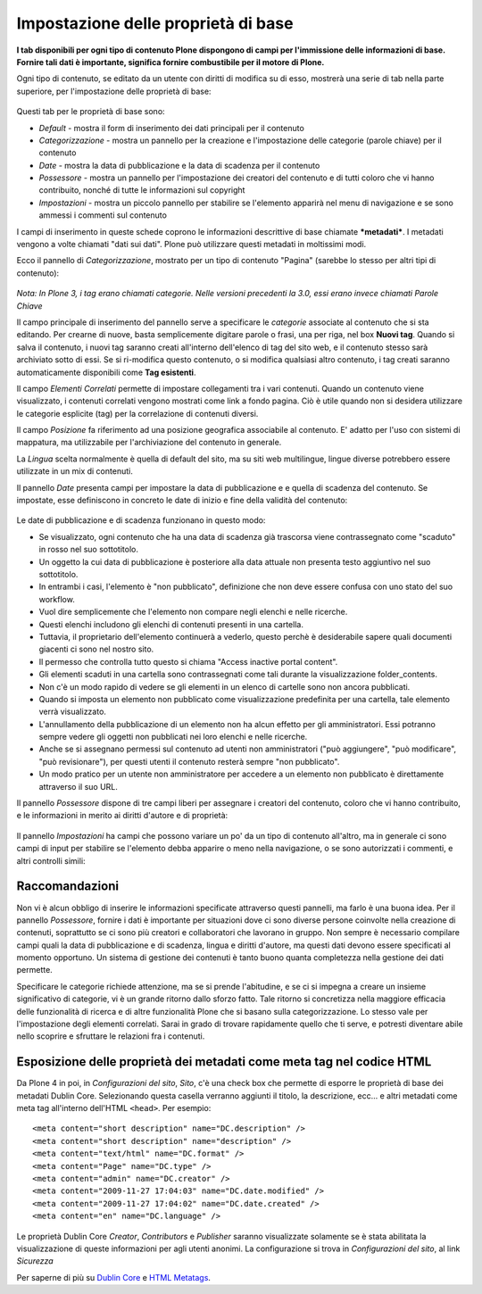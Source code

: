 Impostazione delle proprietà di base
====================================

**I tab disponibili per ogni tipo di
contenuto Plone dispongono di campi per l'immissione delle informazioni di base. Fornire tali
dati è importante, significa fornire combustibile per il motore di Plone.**

Ogni tipo di contenuto, se editato da un utente con diritti di
modifica su di esso, mostrerà una serie di tab nella parte superiore, 
per l'impostazione delle proprietà di base:

.. figure:: ../_static/basicpropertiestabs.png
   :align: center
   :alt: null


Questi tab per le proprietà di base sono:

-  *Default* - mostra il form di inserimento dei dati principali per
   il contenuto
-  *Categorizzazione* - mostra un pannello per la creazione e l'impostazione
   delle categorie (parole chiave) per il contenuto
-  *Date* - mostra la data di pubblicazione e la data di scadenza per
   il contenuto
-  *Possessore* - mostra un pannello per l'impostazione dei creatori del contenuto e di tutti coloro
   che vi hanno contribuito, nonché di tutte le informazioni sul copyright 
-  *Impostazioni* - mostra un piccolo pannello per stabilire se l'elemento
   apparirà nel menu di navigazione e se sono ammessi i commenti sul contenuto
   
I campi di inserimento in queste schede coprono le informazioni descrittive
di base chiamate ***metadati***. I metadati vengono a volte chiamati "dati
sui dati". Plone può utilizzare questi metadati in moltissimi modi.

Ecco il pannello di *Categorizzazione*, mostrato per un tipo di contenuto
"Pagina" (sarebbe lo stesso per altri tipi di contenuto):

.. figure:: ../_static/editpagecategorization.png
   :align: center
   :alt: null


*Nota: In Plone 3, i tag erano chiamati categorie. Nelle versioni precedenti la 3.0, essi erano invece chiamati
Parole Chiave*

Il campo principale di inserimento del pannello serve a specificare le *categorie* associate al contenuto
che si sta editando. Per crearne di nuove, basta semplicemente digitare parole o frasi, una per riga, nel
box **Nuovi tag**. Quando si salva il contenuto, i nuovi tag saranno creati all'interno dell'elenco 
di tag del sito web, e il contenuto stesso sarà archiviato sotto di essi. Se si ri-modifica questo contenuto, 
o si modifica qualsiasi altro contenuto, i tag creati saranno automaticamente disponibili come **Tag esistenti**.

Il campo *Elementi Correlati* permette di impostare collegamenti tra i vari contenuti.
Quando un contenuto viene visualizzato, i contenuti correlati vengono mostrati come link a fondo pagina.
Ciò è utile quando non si desidera utilizzare le categorie esplicite (tag) per la correlazione di contenuti diversi.

Il campo *Posizione* fa riferimento ad una posizione geografica associabile al contenuto. E' adatto per l'uso con
sistemi di mappatura, ma utilizzabile per l'archiviazione del contenuto in generale.

La *Lingua* scelta normalmente è quella di default del sito, ma su siti web multilingue,
lingue diverse potrebbero essere utilizzate in un mix di contenuti.

Il pannello *Date* presenta campi per impostare la data di pubblicazione e e quella di scadenza del contenuto.
Se impostate, esse definiscono in concreto le date di inizio e fine della validità del contenuto:

.. figure:: ../_static/datessettings.png
   :align: center
   :alt: null


Le date di pubblicazione e di scadenza funzionano in questo modo:

- Se visualizzato, ogni contenuto che ha una data di scadenza già trascorsa viene contrassegnato come "scaduto" in rosso nel suo sottotitolo.
- Un oggetto la cui data di pubblicazione è posteriore alla data attuale non presenta testo aggiuntivo nel suo sottotitolo.
- In entrambi i casi, l'elemento è "non pubblicato", definizione che non deve essere confusa con uno stato del suo workflow.
- Vuol dire semplicemente che l'elemento non compare negli elenchi e nelle ricerche.
- Questi elenchi includono gli elenchi di contenuti presenti in una cartella.
- Tuttavia, il proprietario dell'elemento continuerà a vederlo, questo perchè è desiderabile sapere quali documenti giacenti ci sono nel nostro sito.
- Il permesso che controlla tutto questo si chiama "Access inactive portal content".
- Gli elementi scaduti in una cartella sono contrassegnati come tali durante la visualizzazione folder_contents.
- Non c'è un modo rapido di vedere se gli elementi in un elenco di cartelle sono non ancora pubblicati.
- Quando si imposta un elemento non pubblicato come visualizzazione predefinita per una cartella, tale elemento verrà visualizzato.
- L'annullamento della pubblicazione di un elemento non ha alcun effetto per gli amministratori. Essi potranno sempre vedere gli oggetti non pubblicati nei loro elenchi e nelle ricerche.
- Anche se si assegnano permessi sul contenuto ad utenti non amministratori ("può aggiungere", "può modificare", "può revisionare"), per questi utenti il contenuto resterà sempre "non pubblicato".
- Un modo pratico per un utente non amministratore per accedere a un elemento non pubblicato è direttamente attraverso il suo URL.

Il pannello *Possessore* dispone di tre campi liberi per assegnare i creatori del contenuto,
coloro che vi hanno contribuito, e le informazioni in merito ai diritti d'autore e di proprietà:

.. figure:: ../_static/ownershipsettings.png
   :align: center
   :alt: null



Il pannello *Impostazioni* ha campi che possono variare un po' da un tipo di contenuto all'altro, 
ma in generale ci sono campi di input per stabilire se
l'elemento debba apparire o meno nella navigazione, o se sono autorizzati i commenti,
e altri controlli simili:

.. figure:: ../_static/settingspanel.png
   :align: center
   :alt: null


Raccomandazioni
---------------

Non vi è alcun obbligo di inserire le informazioni specificate attraverso questi
pannelli, ma farlo è una buona idea. Per il pannello *Possessore*,
fornire i dati è importante per situazioni dove ci sono diverse
persone coinvolte nella creazione di contenuti, soprattutto se ci sono più
creatori e collaboratori che lavorano in gruppo. Non sempre è necessario compilare
campi quali la data di pubblicazione e di scadenza, lingua e
diritti d'autore, ma questi dati devono essere specificati al momento opportuno. Un
sistema di gestione dei contenuti è tanto buono quanta completezza nella gestione dei dati permette.

Specificare le categorie richiede attenzione, ma se si prende
l'abitudine, e se ci si impegna a creare un insieme significativo di
categorie, vi è un grande ritorno dallo sforzo fatto. Tale ritorno si concretizza nella maggiore efficacia 
delle funzionalità di ricerca e di altre funzionalità Plone che si basano
sulla categorizzazione. Lo stesso vale per l'impostazione degli elementi correlati. Sarai
in grado di trovare rapidamente quello che ti serve, e potresti diventare abile nello scoprire e sfruttare
le relazioni fra i contenuti.

Esposizione delle proprietà dei metadati come meta tag nel codice HTML
----------------------------------------------------------------------

Da Plone 4 in poi, in *Configurazioni del sito*, *Sito*, c'è una check box che
permette di esporre le proprietà di base dei metadati Dublin Core. Selezionando questa casella verranno
aggiunti il titolo, la descrizione, ecc... e altri metadati come meta tag all'interno
dell'HTML ``<head>``.
Per esempio:

::

    <meta content="short description" name="DC.description" />
    <meta content="short description" name="description" />
    <meta content="text/html" name="DC.format" />
    <meta content="Page" name="DC.type" />
    <meta content="admin" name="DC.creator" />
    <meta content="2009-11-27 17:04:03" name="DC.date.modified" />
    <meta content="2009-11-27 17:04:02" name="DC.date.created" />
    <meta content="en" name="DC.language" />

Le proprietà Dublin Core *Creator*, *Contributors* e *Publisher* saranno visualizzate solamente se è stata abilitata
la visualizzazione di queste informazioni per agli utenti anonimi. La configurazione si trova
in *Configurazioni del sito*, al link *Sicurezza* 

Per saperne di più su `Dublin Core <http://dublincore.org/>`_ e
`HTML
Metatags <http://www.w3.org/TR/html401/struct/global.html#h-7.4.4.2>`_.


